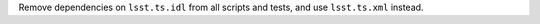 Remove dependencies on ``lsst.ts.idl`` from all scripts and tests, and use ``lsst.ts.xml`` instead.
